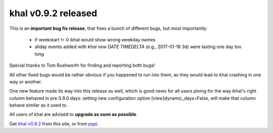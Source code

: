 khal v0.9.2 released
====================

.. feed-entry::
        :date: 2017-02-13


This is an **important bug fix release**, that fixes a bunch of different bugs,
but most importantly:

 * if weekstart != 0 ikhal would show wrong weekday names
 * allday events added with `khal new DATE TIMEDELTA` (e.g., 2017-01-18 3d)
   were lasting one day too long

Special thanks to Tom Rushworth for finding and reporting both bugs!

All other fixed bugs would be rather obvious if you happened to run into them,
as they would lead to khal crashing in one way or another.

One new feature made its way into this release as well, which is good news for
all users pining for the way ikhal's right column behaved in pre 0.9.0 days:
setting new configuration option [view]dynamic_days=False, will make that column
behave similar as it used to.

All users of khal are advised to **upgrade as soon as possible**.

Get `khal v0.9.2`__ from this site, or from pypi_.

__ https://lostpackets.de/khal/downloads/khal-0.9.2.tar.gz

.. _pypi: https://pypi.python.org/pypi/khal/
